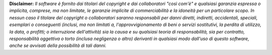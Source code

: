 
**Disclaimer:** *Il software è fornito dai titolari del copyright e dai collaboratori "così com'è" e qualsiasi garanzia espressa o implicita, comprese, ma non limitate, le garanzie implicite di commerciabilità e la idoneità per un particolare scopo. In nessun caso il titolare del copyright o collaboratori saranno responsabili per danni diretti, indiretti, accidentali, speciali, esemplari o conseguenti (inclusi, ma non limitati a, l'approvvigionamento di beni o servizi sostitutivi, la perdita di utilizzo, la data, o profitti; o interruzione dell'attività) sia la causa e su qualsiasi teoria di responsabilità, sia per contratto, responsabilità oggettiva o torto (inclusa negligenza o altro) derivanti in qualsiasi modo dall'uso di questo software, anche se avvisati della possibilità di tali danni.*
